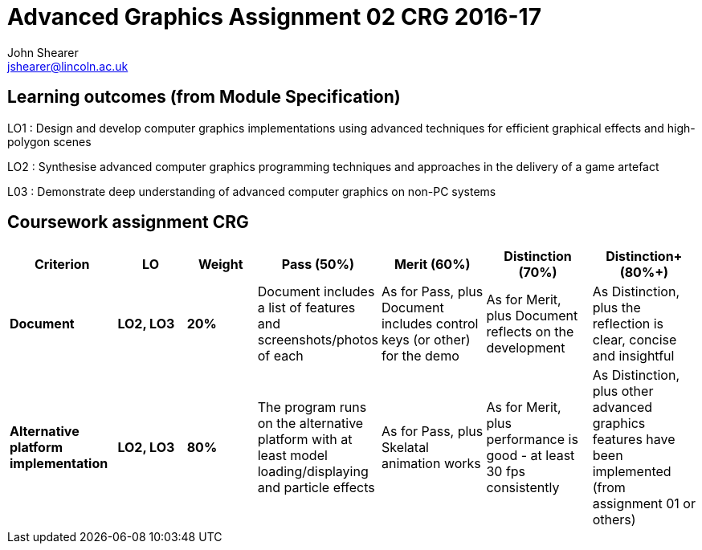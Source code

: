 :author: John Shearer
:doctitle: Advanced Graphics Assignment 02 CRG 2016-17
ifdef::backend-pdf[:notitle:]
ifdef::backend-pdf[]
[discrete]
= {doctitle}
endif::[]

:email: jshearer@lincoln.ac.uk

:imagesdir: ./assets/
:revealjs_customtheme: "reveal.js/css/theme/white.css"
:source-highlighter: highlightjs

== Learning outcomes (from Module Specification)

LO1
: Design and develop computer graphics implementations using advanced techniques for efficient graphical effects and high-polygon scenes

LO2
: Synthesise advanced computer graphics programming techniques and approaches in the
delivery of a game artefact

L03
: Demonstrate deep understanding of advanced computer graphics on non-PC systems

== Coursework assignment CRG

[options="header", cols="15s,10s,10s,15,15,15,15"]
|===
| Criterion | LO | Weight | Pass (50%) | Merit (60%) | Distinction (70%) | Distinction+ (80%+)


| Document
| LO2, LO3
| 20%
| Document includes a list of features and screenshots/photos of each
| As for Pass, plus Document includes control keys (or other) for the demo
| As for Merit, plus Document reflects on the development
| As Distinction, plus the reflection is clear, concise and insightful

| Alternative platform implementation
| LO2, LO3
| 80%
| The program runs on the alternative platform with at least model loading/displaying and particle effects
| As for Pass, plus Skelatal animation works
| As for Merit, plus performance is good - at least 30 fps consistently
| As Distinction, plus other advanced graphics features have been implemented (from assignment 01 or others)

|===
